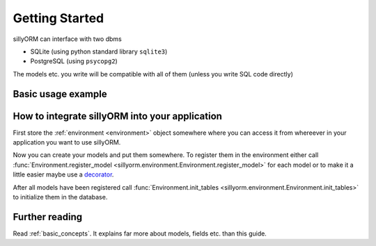 Getting Started
===============

sillyORM can interface with two dbms

* SQLite (using python standard library ``sqlite3``)
* PostgreSQL (using ``psycopg2``)

The models etc. you write will be compatible with all of them (unless you write SQL code directly)


-------------------
Basic usage example
-------------------

.. testcode::

   import tempfile  # to create a temporary SQLite database file
   import sillyorm
   # PostgreSQL could be used here instead
   from sillyorm.dbms import sqlite


   # define a model, a model abstracts a table in the database
   class Example(sillyorm.model.Model):
       _name = "example"  # database table name & name in environment

       # fields
       name = sillyorm.fields.String(length=255)
       date = sillyorm.fields.Date()


   # Create the environment
   tmpfile = tempfile.NamedTemporaryFile()
   env = sillyorm.Environment(
       # PostgreSQL could be used here instead
       sqlite.SQLiteConnection(tmpfile.name).cursor()
   )

   # Register the model in the environment
   env.register_model(Example)
   # Create the model table & fields in the database
   env.init_tables()

   # start using the model
   record = env["example"].create({"name": "hello world!"})
   print(f"repr: {repr(record)}")
   print(f"name: {record.name}")
   print(f"date: {record.date}")

.. testoutput::

   repr: example[1]
   name: hello world!
   date: None


-----------------------------------------------
How to integrate sillyORM into your application
-----------------------------------------------

First store the :ref:`environment <environment>` object somewhere where
you can access it from whereever in your application you want to use sillyORM.

Now you can create your models and put them somewhere.
To register them in the environment either call :func:`Environment.register_model <sillyorm.environment.Environment.register_model>` for each model
or to make it a little easier maybe use a `decorator <https://docs.python.org/3/glossary.html#term-decorator>`_.

After all models have been registered call :func:`Environment.init_tables <sillyorm.environment.Environment.init_tables>`
to initialize them in the database.


---------------
Further reading
---------------

Read :ref:`basic_concepts`. It explains far more about models, fields etc. than this guide.
